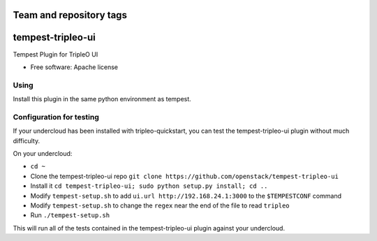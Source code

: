 ========================
Team and repository tags
========================

.. image:: http://governance.openstack.org/badges/tempest-tripleo-ui.svg
    :target: http://governance.openstack.org/reference/tags/index.html

.. Change things from this point on

==================
tempest-tripleo-ui
==================

Tempest Plugin for TripleO UI

* Free software: Apache license

Using
--------

Install this plugin in the same python environment as tempest.


Configuration for testing
-------------------------

If your undercloud has been installed with tripleo-quickstart, you can test the
tempest-tripleo-ui plugin without much difficulty.

On your undercloud:

* ``cd ~``
* Clone the tempest-tripleo-ui repo ``git clone https://github.com/openstack/tempest-tripleo-ui``
* Install it ``cd tempest-tripleo-ui; sudo python setup.py install; cd ..``
* Modify ``tempest-setup.sh`` to add ``ui.url http://192.168.24.1:3000`` to the ``$TEMPESTCONF`` command
* Modify ``tempest-setup.sh`` to change the ``regex`` near the end of the file to read ``tripleo``
* Run ``./tempest-setup.sh``

This will run all of the tests contained in the tempest-tripleo-ui plugin
against your undercloud.
